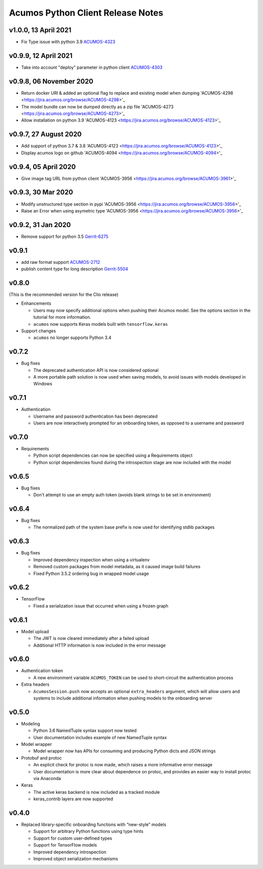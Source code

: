 .. ===============LICENSE_START=======================================================
.. Acumos CC-BY-4.0
.. ===================================================================================
.. Copyright (C) 2017-2018 AT&T Intellectual Property & Tech Mahindra. All rights reserved.
.. ===================================================================================
.. This Acumos documentation file is distributed by AT&T and Tech Mahindra
.. under the Creative Commons Attribution 4.0 International License (the "License");
.. you may not use this file except in compliance with the License.
.. You may obtain a copy of the License at
..
..      http://creativecommons.org/licenses/by/4.0
..
.. This file is distributed on an "AS IS" BASIS,
.. WITHOUT WARRANTIES OR CONDITIONS OF ANY KIND, either express or implied.
.. See the License for the specific language governing permissions and
.. limitations under the License.
.. ===============LICENSE_END=========================================================

==================================
Acumos Python Client Release Notes
==================================

v1.0.0, 13 April 2021
=====================
* Fix Type issue with python 3.9 `ACUMOS-4323 <https://jira.acumos.org/browse/ACUMOS-4323>`_

v0.9.9, 12 April 2021
=====================
* Take into account "deploy" parameter in python client `ACUMOS-4303 <https://jira.acumos.org/browse/ACUMOS-4303>`_

v0.9.8, 06 November 2020
========================

* Return docker URI & added an optional flag to replace and existing model when dumping 'ACUMOS-4298 <https://jira.acumos.org/browse/ACUMOS-4298>'_
* The model bundle can now be dumped directly as a zip file 'ACUMOS-4273 <https://jira.acumos.org/browse/ACUMOS-4273>'_
* Allow installation on python 3.9 'ACUMOS-4123 <https://jira.acumos.org/browse/ACUMOS-4123>'_

v0.9.7, 27 August 2020
======================

* Add support of python 3.7 & 3.8 'ACUMOS-4123 <https://jira.acumos.org/browse/ACUMOS-4123>'_
* Display acumos logo on github 'ACUMOS-4094 <https://jira.acumos.org/browse/ACUMOS-4094>'_

v0.9.4, 05 April 2020
=====================

* Give image tag URL from python client 'ACUMOS-3956 <https://jira.acumos.org/browse/ACUMOS-3961>'_

v0.9.3, 30 Mar 2020
===================

* Modify unstructured type section in pypi 'ACUMOS-3956 <https://jira.acumos.org/browse/ACUMOS-3956>'_
* Raise an Error when using asymetric type 'ACUMOS-3956 <https://jira.acumos.org/browse/ACUMOS-3956>'_

v0.9.2, 31 Jan 2020
===================

* Remove support for python 3.5 `Gerrit-6275 <https://gerrit.acumos.org/r/c/acumos-python-client/+/6275>`_

v0.9.1
======

* add raw format support `ACUMOS-2712 <https://jira.acumos.org/browse/ACUMOS-2712>`_
* publish content type for long description `Gerrit-5504 <https://gerrit.acumos.org/r/c/acumos-python-client/+/5504>`_

v0.8.0
======
(This is the recommended version for the Clio release)

-  Enhancements

   - Users may now specify additional options when pushing their Acumos model. See the options section in the tutorial for more information.
   - ``acumos`` now supports Keras models built with ``tensorflow.keras``

-  Support changes

   - ``acumos`` no longer supports Python 3.4


v0.7.2
======

-  Bug fixes

   - The deprecated authentication API is now considered optional
   - A more portable path solution is now used when saving models, to avoid issues with models developed in Windows


v0.7.1
======

-  Authentication

   - Username and password authentication has been deprecated
   - Users are now interactively prompted for an onboarding token, as opposed to a username and password

v0.7.0
======

-  Requirements

   - Python script dependencies can now be specified using a Requirements object
   - Python script dependencies found during the introspection stage are now included with the model

v0.6.5
======

-  Bug fixes

   - Don't attempt to use an empty auth token (avoids blank strings to be set in environment)

v0.6.4
======

-  Bug fixes

   - The normalized path of the system base prefix is now used for identifying stdlib packages

v0.6.3
======

-  Bug fixes

   - Improved dependency inspection when using a virtualenv
   - Removed custom packages from model metadata, as it caused image build failures
   - Fixed Python 3.5.2 ordering bug in wrapped model usage

v0.6.2
======

-  TensorFlow

   - Fixed a serialization issue that occurred when using a frozen graph

v0.6.1
======

-  Model upload

   - The JWT is now cleared immediately after a failed upload
   - Additional HTTP information is now included in the error message

v0.6.0
======

-  Authentication token

   -  A new environment variable ``ACUMOS_TOKEN`` can be used to short-circuit
      the authentication process

-  Extra headers

   -  ``AcumosSession.push`` now accepts an optional ``extra_headers`` argument,
      which will allow users and systems to include additional information when
      pushing models to the onboarding server

v0.5.0
======

-  Modeling

   -  Python 3.6 NamedTuple syntax support now tested
   -  User documentation includes example of new NamedTuple syntax

-  Model wrapper

   -  Model wrapper now has APIs for consuming and producing Python
      dicts and JSON strings

-  Protobuf and protoc

   -  An explicit check for protoc is now made, which raises a more
      informative error message
   -  User documentation is more clear about dependence on protoc, and
      provides an easier way to install protoc via Anaconda

-  Keras

   -  The active keras backend is now included as a tracked module
   -  keras_contrib layers are now supported

v0.4.0
======

-  Replaced library-specific onboarding functions with “new-style”
   models

   -  Support for arbitrary Python functions using type hints
   -  Support for custom user-defined types
   -  Support for TensorFlow models
   -  Improved dependency introspection
   -  Improved object serialization mechanisms
